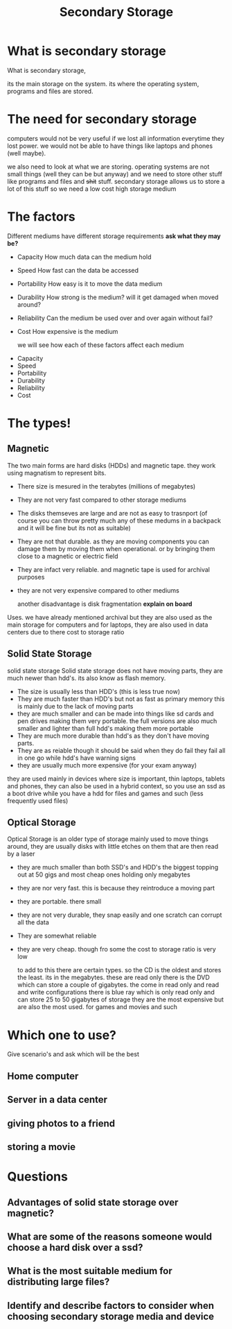 #+TITLE: Secondary Storage
#+OPTIONS: toc:nil reveal_width:1200 reveal_height:1080 num:nil
#+REVEAL_ROOT: ../reveal.js
#+REVEAL_TITLE_SLIDE: <h1>%t</h1><h3>%s</h3><h2>By %A %a</h2><h3><i>Where all fun stuff is stored</i></h3><p>Press s for speaker notes</p>
#+REVEAL_THEME: black
#+REVEAL_TRANS: slide

#+LATEX_CLASS: article
#+LATEX_CLASS_OPTIONS: [a4paper]
#+LATEX_HEADER: \usepackage[top=1cm,left=3cm,right=3cm]{geometry}

* What is secondary storage
#+begin_notes
What is secondary storage,

its the main storage on the system. its where the operating system, programs and
files are stored.
#+end_notes
* The need for secondary storage
#+begin_notes
computers would not be very useful if we lost all information everytime they
lost power. we would not be able to have things like laptops and phones (well
maybe).

we also need to look at what we are storing. operating systems are not small
things (well they can be but anyway) and we need to store other stuff like
programs and files and +shit+ stuff. secondary storage allows us to store a lot
of this stuff so we need a low cost high storage medium
#+end_notes
* The factors
#+begin_notes
Different mediums have different storage requirements
*ask what they may be?*
- Capacity
  How much data can the medium hold
- Speed
  How fast can the data be accessed
- Portability
  How easy is it to move the data medium
- Durability
  How strong is the medium? will it get damaged when moved around?
- Reliability
  Can the medium be used over and over again without fail?
- Cost
  How expensive is the medium

  we will see how each of these factors affect each medium
#+end_notes

#+attr_reveal: :frag (roll-in)
- Capacity
- Speed
- Portability
- Durability
- Reliability
- Cost
* The types!
** Magnetic
#+begin_notes
The two main forms are hard disks (HDDs) and magnetic tape. they work using
magnatism to represent bits.
- There size is mesured in the terabytes (millions of megabytes)
- They are not very fast compared to other storage mediums
- The disks themseves are large and are not as easy to trasnport (of course you
  can throw pretty much any of these medums in a backpack and it will be fine
  but its not as suitable)
- They are not that durable. as they are moving components you can damage them
  by moving them when operational. or by bringing them close to a magnetic or
  electric field
- They are infact very reliable. and magnetic tape is used for archival purposes
- they are not very expensive compared to other mediums

  another disadvantage is disk fragmentation *explain on board*

Uses. we have already mentioned archival but they are also used as the main
storage for computers and for laptops, they are also used in data centers due to
there cost to storage ratio
#+end_notes
** Solid State Storage
#+begin_notes
solid state storage
Solid state storage does not have moving parts, they are much newer than hdd's.
its also know as flash memory.
- The size is usually less than HDD's (this is less true now)
- They are much faster than HDD's but not as fast as primary memory
  this is mainly due to the lack of moving parts
- they are much smaller and can be made into things like sd cards and pen drives
  making them very portable. the full versions are also much smaller and lighter
  than full hdd's making them more portable
- They are much more durable than hdd's as they don't have moving parts.
- They are as reiable though it should be said when they do fail they fail all
  in one go while hdd's have warning signs
- they are usually much more expensive (for your exam anyway)

they are used mainly in devices where size is important, thin laptops, tablets
and phones, they can also be used in a hybrid context, so you use an ssd as a
boot drive while you have a hdd for files and games and such (less frequently
used files)

#+end_notes
** Optical Storage
#+begin_notes
Optical Storage is an older type of storage mainly used to move things around,
they are usually disks with little etches on them that are then read by a laser
- they are much smaller than both SSD's and HDD's the biggest topping out at 50
  gigs and most cheap ones holding only megabytes
- they are nor very fast.
  this is because they reintroduce a moving part
- they are portable.
  there small
- they are not very durable, they snap easily and one scratch can corrupt all
  the data
- They are somewhat reliable
- they are very cheap.
  though fro some the cost to storage ratio is very low

  to add to this there are certain types. so
  the CD is the oldest and stores the least. its in the megabytes. these are
  read only
  there is the DVD which can store a couple of gigabytes. the come in read only
  and read and write configurations
  there is blue ray which is only read only and can store 25 to 50 gigabytes of
  storage they are the most expensive but are also the most used. for games and
  movies and such
#+end_notes
* Which one to use?
#+begin_notes
Give scenario's and ask which will be the best
#+end_notes
** Home computer
** Server in a data center
** giving photos to a friend
** storing a movie
* Questions
** Advantages of solid state storage over magnetic?
** What are some of the reasons someone would choose a hard disk over a ssd?
** What is the most suitable medium for distributing large files?
** Identify and describe factors to consider when choosing secondary storage media and device
